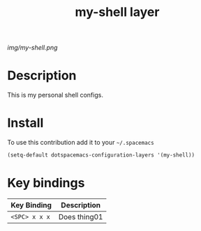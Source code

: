 #+TITLE: my-shell layer
#+HTML_HEAD_EXTRA: <link rel="stylesheet" type="text/css" href="../css/readtheorg.css" />

#+CAPTION: logo

# The maximum height of the logo should be 200 pixels.
[[img/my-shell.png]]

* Table of Contents                                        :TOC_4_org:noexport:
 - [[Description][Description]]
 - [[Install][Install]]
 - [[Key bindings][Key bindings]]

* Description
This is my personal shell configs.
* Install
To use this contribution add it to your =~/.spacemacs=

#+begin_src emacs-lisp
  (setq-default dotspacemacs-configuration-layers '(my-shell))
#+end_src

* Key bindings

| Key Binding     | Description    |
|-----------------+----------------|
| ~<SPC> x x x~   | Does thing01   |
